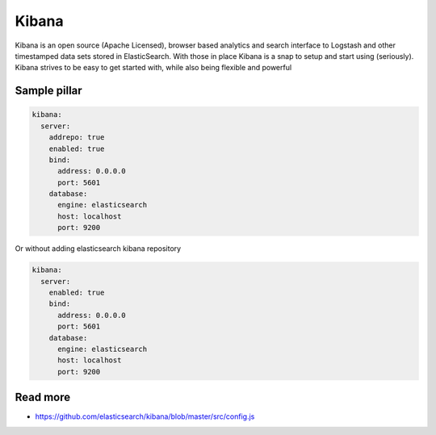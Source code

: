 
======
Kibana
======

Kibana is an open source (Apache Licensed), browser based analytics and search interface to Logstash and other timestamped data sets stored in ElasticSearch. With those in place Kibana is a snap to setup and start using (seriously). Kibana strives to be easy to get started with, while also being flexible and powerful

Sample pillar
=============

.. code-block:: yaml

    kibana:
      server:
        addrepo: true
        enabled: true
        bind:
          address: 0.0.0.0
          port: 5601
        database:
          engine: elasticsearch
          host: localhost
          port: 9200

Or without adding elasticsearch kibana repository

.. code-block:: yaml

    kibana:
      server:
        enabled: true
        bind:
          address: 0.0.0.0
          port: 5601
        database:
          engine: elasticsearch
          host: localhost
          port: 9200


Read more
=========

* https://github.com/elasticsearch/kibana/blob/master/src/config.js
